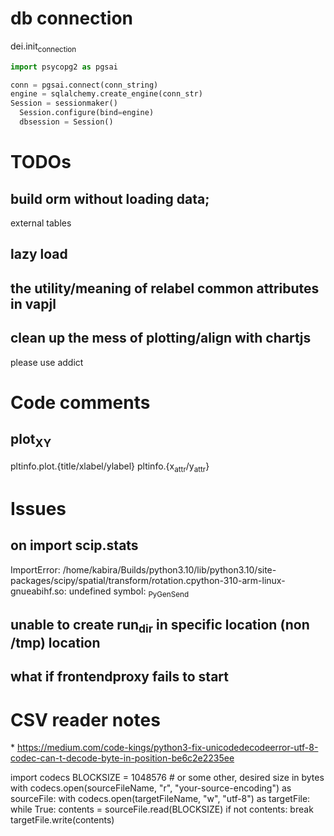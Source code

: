 * db connection 
dei.init_connection
#+BEGIN_SRC python
    import psycopg2 as pgsai

    conn = pgsai.connect(conn_string)
    engine = sqlalchemy.create_engine(conn_str)
    Session = sessionmaker()
      Session.configure(bind=engine)
      dbsession = Session()
#+END_SRC

* TODOs
** build orm without loading data;
external tables
** lazy load 

** the utility/meaning of relabel common attributes in vapjl

** clean up the mess of plotting/align with chartjs
please use addict

* Code comments
** plot_XY
pltinfo.plot.{title/xlabel/ylabel}
pltinfo.{x_attr/y_attr}


* Issues
** on import scip.stats
ImportError: /home/kabira/Builds/python3.10/lib/python3.10/site-packages/scipy/spatial/transform/rotation.cpython-310-arm-linux-gnueabihf.so: undefined symbol: _PyGen_Send

** unable to create run_dir in specific location (non /tmp) location

** what if frontendproxy fails to start

* CSV reader notes
*
https://medium.com/code-kings/python3-fix-unicodedecodeerror-utf-8-codec-can-t-decode-byte-in-position-be6c2e2235ee

import codecs
BLOCKSIZE = 1048576 # or some other, desired size in bytes
with codecs.open(sourceFileName, "r", "your-source-encoding") as sourceFile:
    with codecs.open(targetFileName, "w", "utf-8") as targetFile:
        while True:
            contents = sourceFile.read(BLOCKSIZE)
            if not contents:
                break
            targetFile.write(contents)
            
